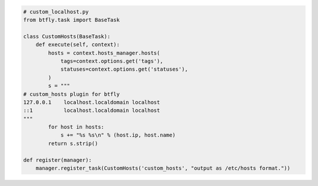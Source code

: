 .. code-block:: python
    
    # custom_localhost.py
    from btfly.task import BaseTask
    
    class CustomHosts(BaseTask):
        def execute(self, context):
            hosts = context.hosts_manager.hosts(
                tags=context.options.get('tags'),
                statuses=context.options.get('statuses'),
            )
            s = """
    # custom_hosts plugin for btfly
    127.0.0.1    localhost.localdomain localhost
    ::1          localhost.localdomain localhost
    """
            for host in hosts:
                s += "%s %s\n" % (host.ip, host.name)
            return s.strip()
    
    def register(manager):
        manager.register_task(CustomHosts('custom_hosts', "output as /etc/hosts format."))
